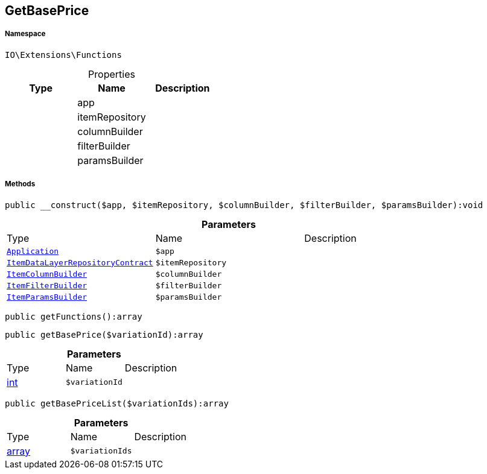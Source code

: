 :table-caption!:
:example-caption!:
:source-highlighter: prettify
:sectids!:
[[io__getbaseprice]]
== GetBasePrice





===== Namespace

`IO\Extensions\Functions`





.Properties
|===
|Type |Name |Description

|
    |app
    |
|
    |itemRepository
    |
|
    |columnBuilder
    |
|
    |filterBuilder
    |
|
    |paramsBuilder
    |
|===


===== Methods

[source%nowrap, php]
----

public __construct($app, $itemRepository, $columnBuilder, $filterBuilder, $paramsBuilder):void

----

    







.*Parameters*
|===
|Type |Name |Description
|        xref:Miscellaneous.adoc#miscellaneous_functions_application[`Application`]
a|`$app`
|

|        xref:Miscellaneous.adoc#miscellaneous_functions_itemdatalayerrepositorycontract[`ItemDataLayerRepositoryContract`]
a|`$itemRepository`
|

|        xref:Miscellaneous.adoc#miscellaneous_functions_itemcolumnbuilder[`ItemColumnBuilder`]
a|`$columnBuilder`
|

|        xref:Miscellaneous.adoc#miscellaneous_functions_itemfilterbuilder[`ItemFilterBuilder`]
a|`$filterBuilder`
|

|        xref:Miscellaneous.adoc#miscellaneous_functions_itemparamsbuilder[`ItemParamsBuilder`]
a|`$paramsBuilder`
|
|===


[source%nowrap, php]
----

public getFunctions():array

----

    







[source%nowrap, php]
----

public getBasePrice($variationId):array

----

    







.*Parameters*
|===
|Type |Name |Description
|link:http://php.net/int[int^]
a|`$variationId`
|
|===


[source%nowrap, php]
----

public getBasePriceList($variationIds):array

----

    







.*Parameters*
|===
|Type |Name |Description
|link:http://php.net/array[array^]
a|`$variationIds`
|
|===


